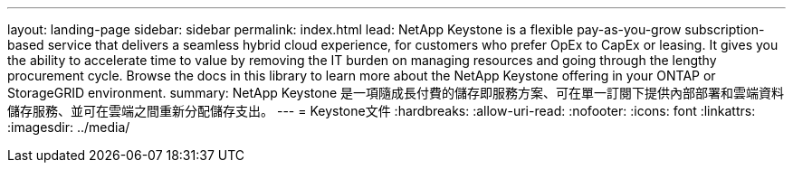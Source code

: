 ---
layout: landing-page 
sidebar: sidebar 
permalink: index.html 
lead: NetApp Keystone is a flexible pay-as-you-grow subscription-based service that delivers a seamless hybrid cloud experience, for customers who prefer OpEx to CapEx or leasing. It gives you the ability to accelerate time to value by removing the IT burden on managing resources and going through the lengthy procurement cycle. Browse the docs in this library to learn more about the NetApp Keystone offering in your ONTAP or StorageGRID environment. 
summary: NetApp Keystone 是一項隨成長付費的儲存即服務方案、可在單一訂閱下提供內部部署和雲端資料儲存服務、並可在雲端之間重新分配儲存支出。 
---
= Keystone文件
:hardbreaks:
:allow-uri-read: 
:nofooter: 
:icons: font
:linkattrs: 
:imagesdir: ../media/



